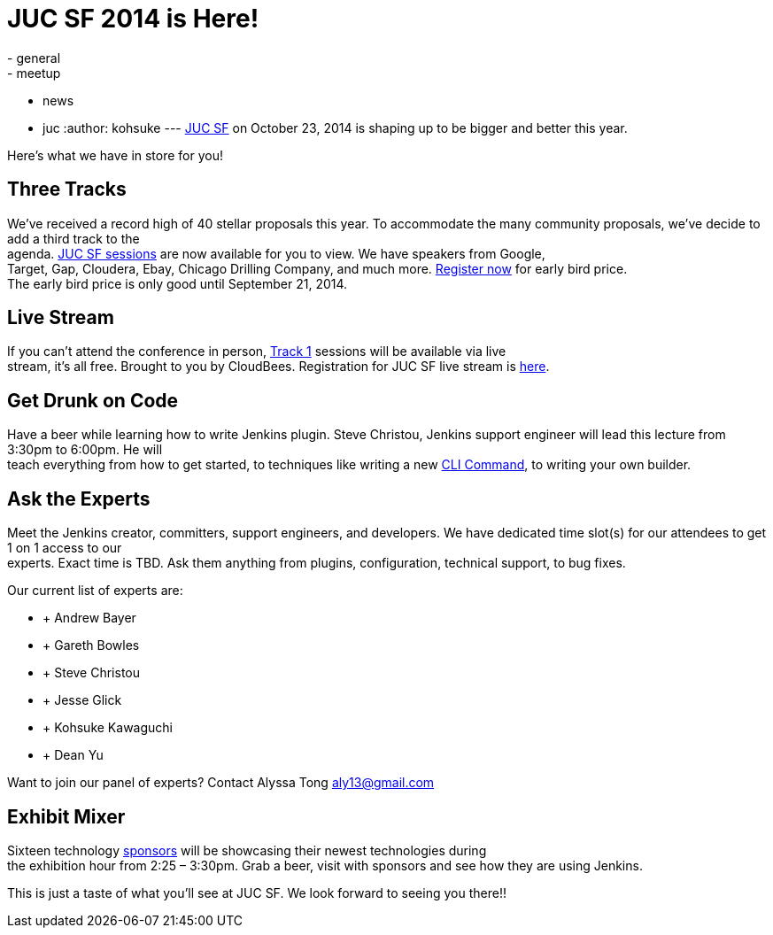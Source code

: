= JUC SF 2014 is Here!
:nodeid: 505
:created: 1409260192
:tags:
  - general
  - meetup
  - news
  - juc
:author: kohsuke
---
https://www.cloudbees.com/event/juc/2014/san-francisco[JUC SF] on October 23, 2014 is shaping up to be bigger and better this year. +


Here’s what we have in store for you! +


== Three Tracks


We’ve received a record high of 40 stellar proposals this year. To accommodate the many community proposals, we’ve decide to add a third track to the +
agenda. https://www.cloudbees.com/event/juc/2014/san-francisco[JUC SF sessions] are now available for you to view. We have speakers from Google, +
Target, Gap, Cloudera, Ebay, Chicago Drilling Company, and much more. https://www.eventbrite.com/e/jenkins-user-conference-us-west-san-francisco-oct-23-2014-tickets-10558684309[Register now] for early bird price. +
The early bird price is only good until September 21, 2014. +


== Live Stream


If you can’t attend the conference in person, https://www.cloudbees.com/event/juc/2014/san-francisco[Track 1] sessions will be available via live +
stream, it’s all free. Brought to you by CloudBees. Registration for JUC SF live stream is https://www.eventbrite.com/e/jenkins-user-conference-us-west-san-francisco-live-stream-tickets-12240011203[here]. +


== Get Drunk on Code


Have a beer while learning how to write Jenkins plugin. Steve Christou, Jenkins support engineer will lead this lecture from 3:30pm to 6:00pm. He will +
teach everything from how to get started, to techniques like writing a new https://wiki.jenkins.io/display/JENKINS/Jenkins+CLI[CLI Command], to writing your own builder. +


== Ask the Experts


Meet the Jenkins creator, committers, support engineers, and developers. We have dedicated time slot(s) for our attendees to get 1 on 1 access to our +
experts. Exact time is TBD. Ask them anything from plugins, configuration, technical support, to bug fixes. +


Our current list of experts are: +


*  +
Andrew Bayer +
*  +
Gareth Bowles +
*  +
Steve Christou +
*  +
Jesse Glick +
*  +
Kohsuke Kawaguchi +
*  +
Dean Yu +


Want to join our panel of experts? Contact Alyssa Tong aly13@gmail.com +


== Exhibit Mixer


Sixteen technology https://www.cloudbees.com/event/juc/2014/san-francisco[sponsors] will be showcasing their newest technologies during +
the exhibition hour from 2:25 – 3:30pm. Grab a beer, visit with sponsors and see how they are using Jenkins. +


This is just a taste of what you’ll see at JUC SF. We look forward to seeing you there!! +
